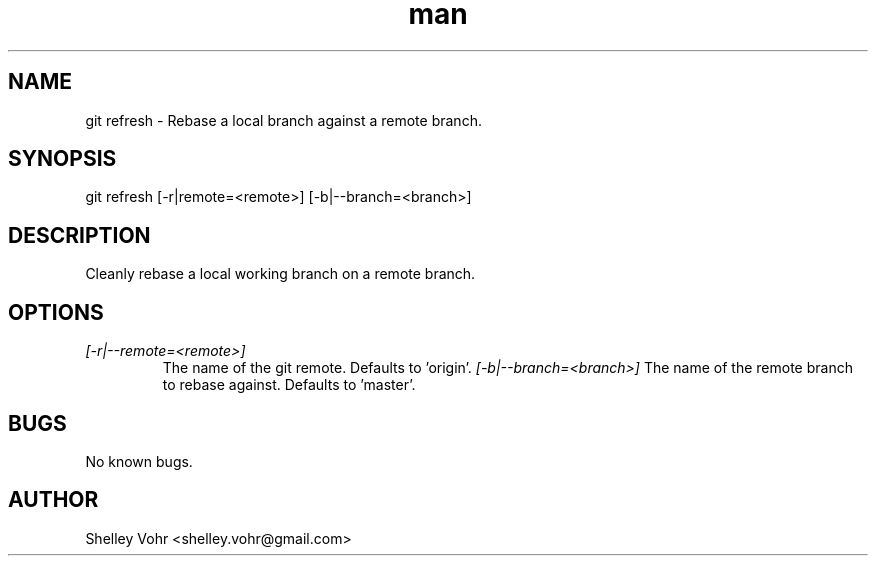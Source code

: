 .\" Manpage for git-refresh
.TH man 1 "November 2019" "1.0" "git refresh man page"
.SH NAME
git refresh \- Rebase a local branch against a remote branch.
.SH SYNOPSIS
git refresh [-r|remote=<remote>] [-b|--branch=<branch>]
.SH DESCRIPTION
Cleanly rebase a local working branch on a remote branch.
.SH OPTIONS
.TP
.I [-r|--remote=<remote>]
The name of the git remote. Defaults to 'origin'.
.I [-b|--branch=<branch>]
The name of the remote branch to rebase against. Defaults to 'master'.
.SH BUGS
No known bugs.
.SH AUTHOR
Shelley Vohr <shelley.vohr@gmail.com>